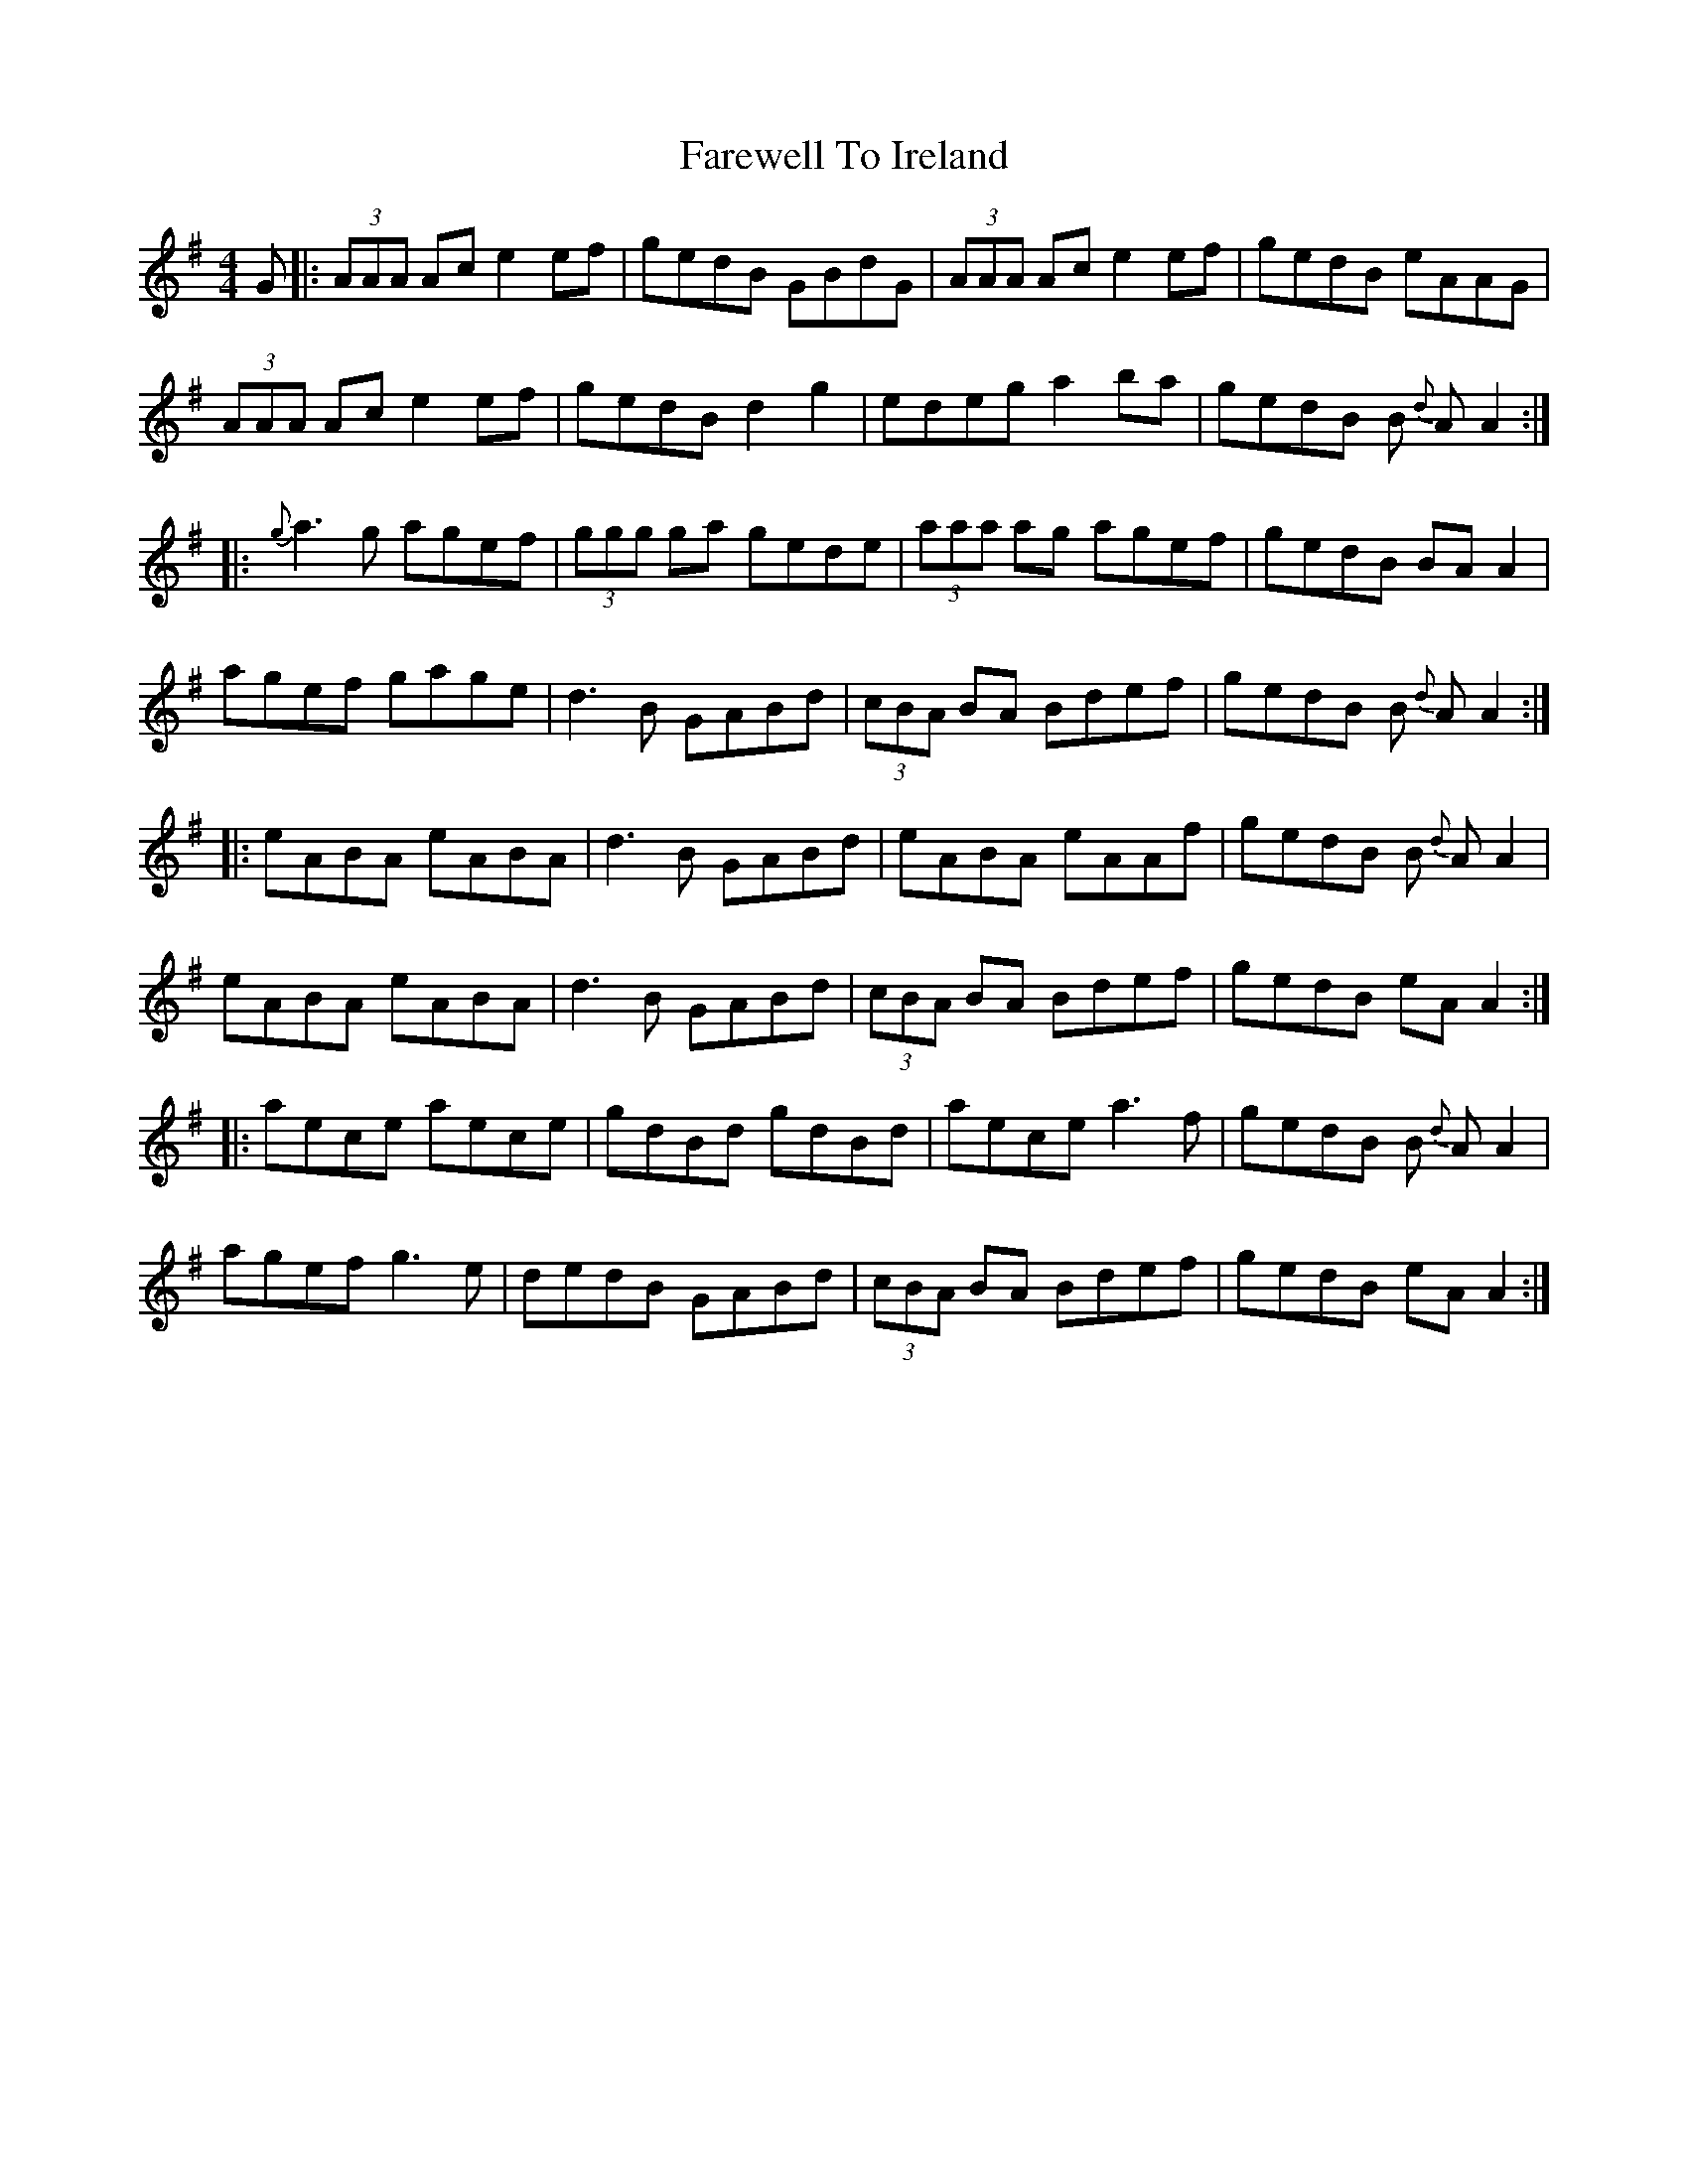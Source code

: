 X: 12529
T: Farewell To Ireland
R: reel
M: 4/4
K: Gmajor
G|:(3AAA Ac e2 ef|gedB GBdG|(3AAA Ac e2 ef|gedB eAAG|
(3AAA Ac e2 ef|gedB d2 g2|edeg a2 ba|gedB B {d}A A2:|
|:{g}a3g agef|(3ggg ga gede|(3aaa ag agef|gedB BA A2|
agef gage|d3B GABd|(3cBA BA Bdef|gedB B {d}A A2:|
|:eABA eABA|d3B GABd|eABA eAAf|gedB B {d}A A2|
eABA eABA|d3B GABd|(3cBA BA Bdef|gedB eA A2:|
|:aece aece|gdBd gdBd|aece a3f|gedB B {d}A A2|
agef g3e|dedB GABd|(3cBA BA Bdef|gedB eA A2:|

